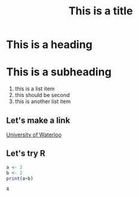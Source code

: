 #+Title: This is a title

* This is a heading
* This is a subheading

  1. this is a list item
  2. this should be second
  3. this is another list item

** Let's make a link

   [[https://uwaterloo.ca][University of Waterloo]]

** Let's try R

   #+Begin_src R :exports both
   a <- 2
   b <- 2
   print(a+b)
   #+end_src

   #+RESULTS:
   : 4

   
